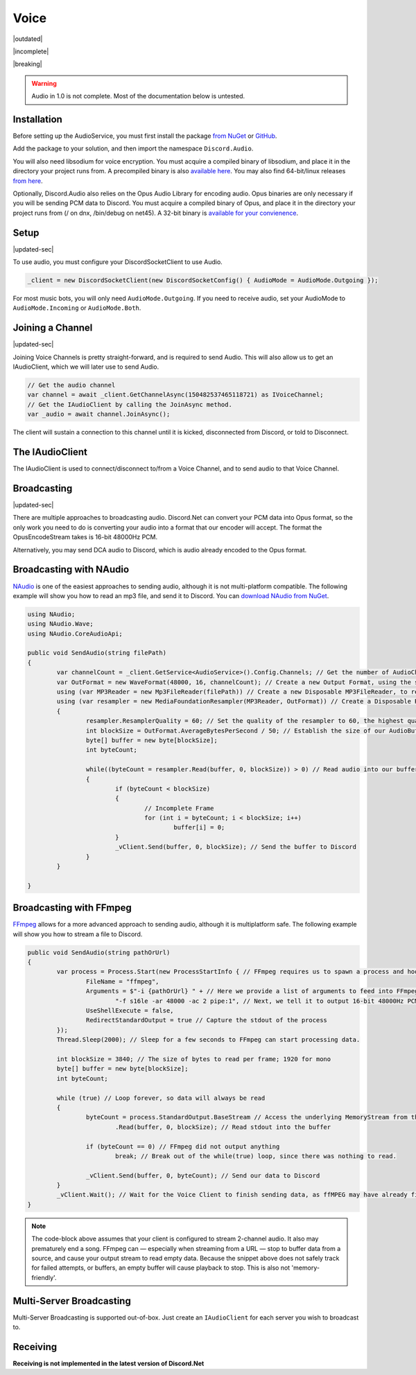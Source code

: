 Voice
=====

|outdated|  

|incomplete|  

|breaking|

.. warning::
	
	Audio in 1.0 is not complete. Most of the documentation below is untested.

Installation
------------

Before setting up the AudioService, you must first install the package `from NuGet`_ or `GitHub`_.

Add the package to your solution, and then import the namespace ``Discord.Audio``.

You will also need libsodium for voice encryption. You must acquire a compiled binary of libsodium, and place it in the directory your project runs from. A precompiled binary is also `available here`_. You may also find 64-bit/linux releases `from here`_.

Optionally, Discord.Audio also relies on the Opus Audio Library for encoding audio. Opus binaries are only necessary if you will be sending PCM data to Discord. You must acquire a compiled binary of Opus, and place it in the directory your project runs from (/ on dnx, /bin/debug on net45). A 32-bit binary is `available for your convienence`_.

.. _from NuGet: https://www.nuget.org/packages/Discord.Net.Audio/0.9.0-rc3
.. _GitHub: https://github.com/RogueException/Discord.Net/tree/master/src/Discord.Net.Audio
.. _available for your convienence: https://github.com/RogueException/Discord.Net/blob/master/src/Discord.Net.Audio/opus.dll
.. _available here: https://github.com/RogueException/Discord.Net/blob/master/src/Discord.Net.Audio/libsodium.dll
.. _from here: https://download.libsodium.org/libsodium/releases/

Setup
-----

|updated-sec|

To use audio, you must configure your DiscordSocketClient to use Audio.

.. code-block:: csharp6
	
	_client = new DiscordSocketClient(new DiscordSocketConfig() { AudioMode = AudioMode.Outgoing });

For most music bots, you will only need ``AudioMode.Outgoing``. If you need to receive audio, set your AudioMode to ``AudioMode.Incoming`` or ``AudioMode.Both``.

Joining a Channel
-----------------

|updated-sec|

Joining Voice Channels is pretty straight-forward, and is required to send Audio. This will also allow us to get an IAudioClient, which we will later use to send Audio.

.. code-block:: csharp6
	
	// Get the audio channel
	var channel = await _client.GetChannelAsync(150482537465118721) as IVoiceChannel;
	// Get the IAudioClient by calling the JoinAsync method.
	var _audio = await channel.JoinAsync();

The client will sustain a connection to this channel until it is kicked, disconnected from Discord, or told to Disconnect.

The IAudioClient
----------------

The IAudioClient is used to connect/disconnect to/from a Voice Channel, and to send audio to that Voice Channel.

.. function:: Func<Task> IAudioClient.Connected
	
	Event raised when the audio client connects

.. function:: Func<Exception, Task> IAudioClient.Disconnected
	
	Event raised when the audio client disconnects, raised with the exception that caused the disconnect.

.. function:: Func<int before, int after, Task> LatencyUpdated
	
	Raised when the Latency field is updated

.. function:: IAudioClient.DisconnectAsync();
	
	Disconnects the IAudioClient from the Voice Server.

.. function:: CreateOpusStream(int samplesPerFrame, int bufferSize = 4000)

	Returns an RTPWriteStream that allows you to send DCA (Opus Audio) to Discord.

.. function:: CreatePCMStream (int samplesPerFrame, int bufferSize = 4000)

	Returns an OpsuEncodeStream that allows you to send PCM data to Discord. Requires the Opus library.
 


Broadcasting
------------

|updated-sec|

There are multiple approaches to broadcasting audio. Discord.Net can convert your PCM data into Opus format, so the only work you need to do is converting your audio into a format that our encoder will accept. The format the OpusEncodeStream takes is 16-bit 48000Hz PCM.

Alternatively, you may send DCA audio to Discord, which is audio already encoded to the Opus format.

Broadcasting with NAudio
------------------------

`NAudio`_ is one of the easiest approaches to sending audio, although it is not multi-platform compatible. The following example will show you how to read an mp3 file, and send it to Discord.
You can `download NAudio from NuGet`_.

.. code-block:: csharp6

	using NAudio;
	using NAudio.Wave;
	using NAudio.CoreAudioApi;
	
	public void SendAudio(string filePath)
	{
		var channelCount = _client.GetService<AudioService>().Config.Channels; // Get the number of AudioChannels our AudioService has been configured to use.
		var OutFormat = new WaveFormat(48000, 16, channelCount); // Create a new Output Format, using the spec that Discord will accept, and with the number of channels that our client supports.
		using (var MP3Reader = new Mp3FileReader(filePath)) // Create a new Disposable MP3FileReader, to read audio from the filePath parameter
		using (var resampler = new MediaFoundationResampler(MP3Reader, OutFormat)) // Create a Disposable Resampler, which will convert the read MP3 data to PCM, using our Output Format
		{
			resampler.ResamplerQuality = 60; // Set the quality of the resampler to 60, the highest quality
			int blockSize = OutFormat.AverageBytesPerSecond / 50; // Establish the size of our AudioBuffer
			byte[] buffer = new byte[blockSize];
			int byteCount;

			while((byteCount = resampler.Read(buffer, 0, blockSize)) > 0) // Read audio into our buffer, and keep a loop open while data is present
			{
				if (byteCount < blockSize)
				{
					// Incomplete Frame
					for (int i = byteCount; i < blockSize; i++)
						buffer[i] = 0;
				}
				_vClient.Send(buffer, 0, blockSize); // Send the buffer to Discord
			}
		}

	}

.. _NAudio: https://naudio.codeplex.com/
.. _download NAudio from NuGet: https://www.nuget.org/packages/NAudio/

Broadcasting with FFmpeg
------------------------

`FFmpeg`_ allows for a more advanced approach to sending audio, although it is multiplatform safe. The following example will show you how to stream a file to Discord.

.. code-block:: csharp6

	public void SendAudio(string pathOrUrl)
	{
		var process = Process.Start(new ProcessStartInfo { // FFmpeg requires us to spawn a process and hook into its stdout, so we will create a Process
			FileName = "ffmpeg",
			Arguments = $"-i {pathOrUrl} " + // Here we provide a list of arguments to feed into FFmpeg. -i means the location of the file/URL it will read from
				"-f s16le -ar 48000 -ac 2 pipe:1", // Next, we tell it to output 16-bit 48000Hz PCM, over 2 channels, to stdout. 
			UseShellExecute = false,
			RedirectStandardOutput = true // Capture the stdout of the process
		});
		Thread.Sleep(2000); // Sleep for a few seconds to FFmpeg can start processing data.
		
		int blockSize = 3840; // The size of bytes to read per frame; 1920 for mono
		byte[] buffer = new byte[blockSize];
		int byteCount;

		while (true) // Loop forever, so data will always be read
		{
			byteCount = process.StandardOutput.BaseStream // Access the underlying MemoryStream from the stdout of FFmpeg
				.Read(buffer, 0, blockSize); // Read stdout into the buffer

			if (byteCount == 0) // FFmpeg did not output anything
				break; // Break out of the while(true) loop, since there was nothing to read.

			_vClient.Send(buffer, 0, byteCount); // Send our data to Discord
		}
		_vClient.Wait(); // Wait for the Voice Client to finish sending data, as ffMPEG may have already finished buffering out a song, and it is unsafe to return now.
	}

.. _FFmpeg: https://ffmpeg.org/

.. note::
	
	The code-block above assumes that your client is configured to stream 2-channel audio. It also may prematurely end a song. FFmpeg can — especially when streaming from a URL — stop to buffer data from a source, and cause your output stream to read empty data. Because the snippet above does not safely track for failed attempts, or buffers, an empty buffer will cause playback to stop. This is also not 'memory-friendly'.

Multi-Server Broadcasting
-------------------------

Multi-Server Broadcasting is supported out-of-box. Just create an ``IAudioClient`` for each server you wish to broadcast to.


Receiving
---------
**Receiving is not implemented in the latest version of Discord.Net**